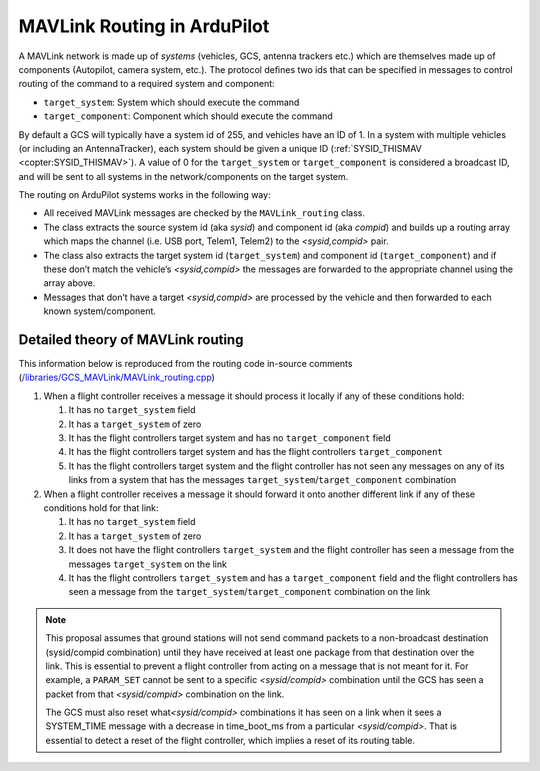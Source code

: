 .. _mavlink-routing-in-ardupilot:

============================
MAVLink Routing in ArduPilot
============================

A MAVLink network is made up of *systems* (vehicles, GCS, antenna
trackers etc.) which are themselves made up of components (Autopilot,
camera system, etc.). The protocol defines two ids that can be specified
in messages to control routing of the command to a required system and
component:

-  ``target_system``: System which should execute the command
-  ``target_component``: Component which should execute the command

By default a GCS will typically have a system id of 255, and vehicles
have an ID of 1. In a system with multiple vehicles (or including an
AntennaTracker), each system should be given a unique ID
(:ref:`SYSID_THISMAV <copter:SYSID_THISMAV>`).
A value of 0 for the ``target_system`` or ``target_component`` is
considered a broadcast ID, and will be sent to all systems in the
network/components on the target system.

The routing on ArduPilot systems works in the following way:

-  All received MAVLink messages are checked by the ``MAVLink_routing`` class.
-  The class extracts the source system id (aka *sysid*) and component id (aka *compid*) and builds up a routing array which maps the channel (i.e. USB port, Telem1, Telem2) to the *<sysid,compid>* pair.
-  The class also extracts the target system id (``target_system``) and component id (``target_component``) and if these don’t match the vehicle’s *<sysid,compid>* the messages are forwarded to the appropriate channel using the array above.
-  Messages that don’t have a target *<sysid,compid>* are processed by the vehicle and then forwarded to each known system/component.

Detailed theory of MAVLink routing
==================================

This information below is reproduced from the routing code in-source
comments
(`/libraries/GCS_MAVLink/MAVLink_routing.cpp <https://github.com/ArduPilot/ardupilot/blob/master/libraries/GCS_MAVLink/MAVLink_routing.cpp>`__)

#. When a flight controller receives a message it should process it
   locally if any of these conditions hold:

   #. It has no ``target_system`` field
   #. It has a ``target_system`` of zero
   #. It has the flight controllers target system and has no
      ``target_component`` field
   #. It has the flight controllers target system and has the flight
      controllers ``target_component``
   #. It has the flight controllers target system and the flight
      controller has not seen any messages on any of its links from a
      system that has the messages
      ``target_system``/``target_component`` combination

#. When a flight controller receives a message it should forward it onto
   another different link if any of these conditions hold for that link:

   #. It has no ``target_system`` field
   #. It has a ``target_system`` of zero
   #. It does not have the flight controllers ``target_system`` and the
      flight controller has seen a message from the messages
      ``target_system`` on the link
   #. It has the flight controllers ``target_system`` and has a
      ``target_component`` field and the flight controllers has seen a
      message from the ``target_system``/``target_component``
      combination on the link

.. note::

   This proposal assumes that ground stations will not send command
   packets to a non-broadcast destination (sysid/compid combination) until
   they have received at least one package from that destination over the
   link. This is essential to prevent a flight controller from acting on a
   message that is not meant for it. For example, a ``PARAM_SET`` cannot be
   sent to a specific *<sysid/compid>* combination until the GCS has seen a
   packet from that *<sysid/compid>* combination on the link.

   The GCS must also reset what\ *<sysid/compid>* combinations it has seen
   on a link when it sees a SYSTEM_TIME message with a decrease in
   time_boot_ms from a particular *<sysid/compid>*. That is essential to
   detect a reset of the flight controller, which implies a reset of its
   routing table.
